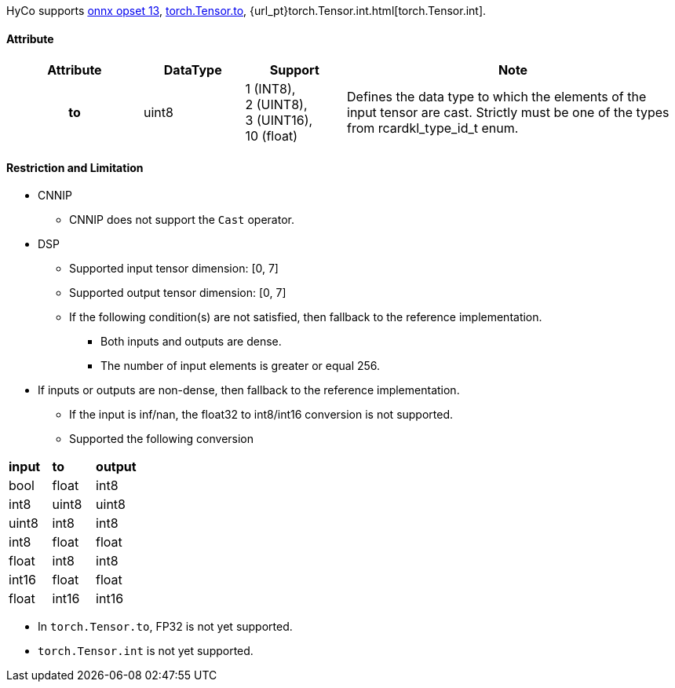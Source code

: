 HyCo supports https://github.com/onnx/onnx/blob/main/docs/Operators.md#Cast[onnx opset 13], https://pytorch.org/docs/stable/generated/torch.Tensor.to.html[torch.Tensor.to], {url_pt}torch.Tensor.int.html[torch.Tensor.int].

==== Attribute

[width="100%", cols="^.^20%h,^.^15%,^.^15%,.^50%", options="header"]
|===
|*Attribute* |*DataType* |*Support* |*Note*

|to |uint8 | 1 (INT8), +
 2 (UINT8), +
 3 (UINT16), +
 10 (float) |Defines the data type to which the elements of the input tensor are cast. Strictly must be one of the types from rcardkl_type_id_t enum.
|===

==== Restriction and Limitation

* CNNIP
** CNNIP does not support the `Cast` operator.

* DSP
** Supported input tensor dimension: [0, 7]
** Supported output tensor dimension: [0, 7]
** If the following condition(s) are not satisfied, then fallback to the reference implementation.
*** Both inputs and outputs are dense.
*** The number of input elements is greater or equal 256.
* If inputs or outputs are non-dense, then fallback to the reference implementation.
** If the input is inf/nan, the float32 to int8/int16 conversion is not supported.
** Supported the following conversion
|===
|*input* |*to*   |*output*
| bool   | float | int8
| int8   | uint8 | uint8
| uint8  | int8  | int8
| int8   | float | float
| float  | int8  | int8
| int16  | float | float
| float  | int16 | int16
|===
** In `torch.Tensor.to`, FP32 is not yet supported.
** `torch.Tensor.int` is not yet supported.